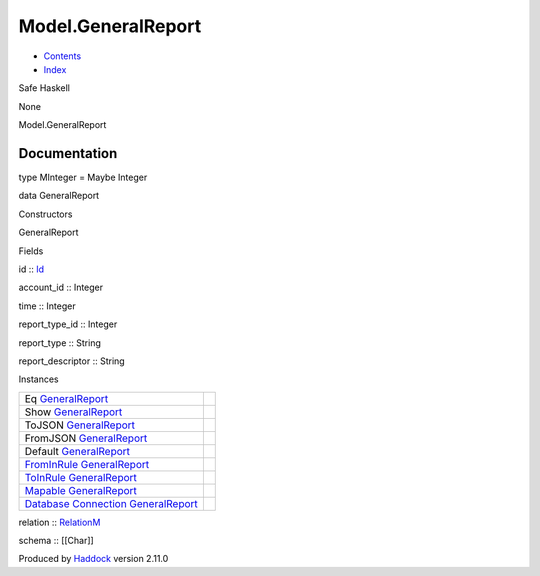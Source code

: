 ===================
Model.GeneralReport
===================

-  `Contents <index.html>`__
-  `Index <doc-index.html>`__

 

Safe Haskell

None

Model.GeneralReport

Documentation
=============

type MInteger = Maybe Integer

data GeneralReport

Constructors

GeneralReport

 

Fields

id :: `Id <Model-General.html#t:Id>`__
     
account\_id :: Integer
     
time :: Integer
     
report\_type\_id :: Integer
     
report\_type :: String
     
report\_descriptor :: String
     

Instances

+--------------------------------------------------------------------------------------------------------------------------------------------------------------------+-----+
| Eq `GeneralReport <Model-GeneralReport.html#t:GeneralReport>`__                                                                                                    |     |
+--------------------------------------------------------------------------------------------------------------------------------------------------------------------+-----+
| Show `GeneralReport <Model-GeneralReport.html#t:GeneralReport>`__                                                                                                  |     |
+--------------------------------------------------------------------------------------------------------------------------------------------------------------------+-----+
| ToJSON `GeneralReport <Model-GeneralReport.html#t:GeneralReport>`__                                                                                                |     |
+--------------------------------------------------------------------------------------------------------------------------------------------------------------------+-----+
| FromJSON `GeneralReport <Model-GeneralReport.html#t:GeneralReport>`__                                                                                              |     |
+--------------------------------------------------------------------------------------------------------------------------------------------------------------------+-----+
| Default `GeneralReport <Model-GeneralReport.html#t:GeneralReport>`__                                                                                               |     |
+--------------------------------------------------------------------------------------------------------------------------------------------------------------------+-----+
| `FromInRule <Data-InRules.html#t:FromInRule>`__ `GeneralReport <Model-GeneralReport.html#t:GeneralReport>`__                                                       |     |
+--------------------------------------------------------------------------------------------------------------------------------------------------------------------+-----+
| `ToInRule <Data-InRules.html#t:ToInRule>`__ `GeneralReport <Model-GeneralReport.html#t:GeneralReport>`__                                                           |     |
+--------------------------------------------------------------------------------------------------------------------------------------------------------------------+-----+
| `Mapable <Model-General.html#t:Mapable>`__ `GeneralReport <Model-GeneralReport.html#t:GeneralReport>`__                                                            |     |
+--------------------------------------------------------------------------------------------------------------------------------------------------------------------+-----+
| `Database <Model-General.html#t:Database>`__ `Connection <Data-SqlTransaction.html#t:Connection>`__ `GeneralReport <Model-GeneralReport.html#t:GeneralReport>`__   |     |
+--------------------------------------------------------------------------------------------------------------------------------------------------------------------+-----+

relation :: `RelationM <Data-Relation.html#t:RelationM>`__

schema :: [[Char]]

Produced by `Haddock <http://www.haskell.org/haddock/>`__ version 2.11.0
